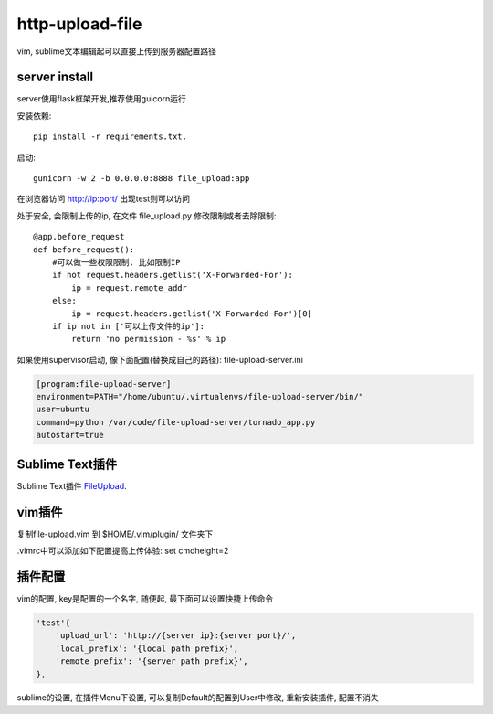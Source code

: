 http-upload-file
=================

vim, sublime文本编辑起可以直接上传到服务器配置路径

server install
---------------

server使用flask框架开发,推荐使用guicorn运行

安装依赖::

    pip install -r requirements.txt.

启动::

    gunicorn -w 2 -b 0.0.0.0:8888 file_upload:app

在浏览器访问 http://ip:port/ 出现test则可以访问

处于安全, 会限制上传的ip,
在文件 file\_upload.py 修改限制或者去除限制::

    @app.before_request
    def before_request():
        #可以做一些权限限制, 比如限制IP
        if not request.headers.getlist('X-Forwarded-For'):
            ip = request.remote_addr
        else:
            ip = request.headers.getlist('X-Forwarded-For')[0]
        if ip not in ['可以上传文件的ip']:
            return 'no permission - %s' % ip

如果使用supervisor启动, 像下面配置(替换成自己的路径): file-upload-server.ini

.. code-block:: guess

    [program:file-upload-server]
    environment=PATH="/home/ubuntu/.virtualenvs/file-upload-server/bin/"
    user=ubuntu
    command=python /var/code/file-upload-server/tornado_app.py
    autostart=true

Sublime Text插件
-----------------

Sublime Text插件 FileUpload_.

.. _FileUpload: https://github.com/wasw100/FileUpload


vim插件
-------

复制file-upload.vim 到 $HOME/.vim/plugin/ 文件夹下

.vimrc中可以添加如下配置提高上传体验: set cmdheight=2

插件配置
--------

vim的配置, key是配置的一个名字, 随便起, 最下面可以设置快捷上传命令

.. code-block::

    'test'{
        'upload_url': 'http://{server ip}:{server port}/',
        'local_prefix': '{local path prefix}',
        'remote_prefix': '{server path prefix}',
    },

sublime的设置, 在插件Menu下设置, 可以复制Default的配置到User中修改, 重新安装插件, 配置不消失
